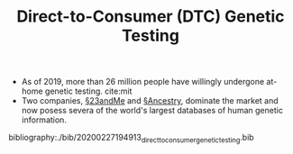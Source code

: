 #+TITLE: Direct-to-Consumer (DTC) Genetic Testing

- As of 2019, more than 26 million people have willingly undergone at-home genetic testing. cite:mit
- Two companies, [[file:23andme.org][§23andMe]] and [[file:ancestry.org][§Ancestry]], dominate the market and now posess severa of the world's largest databases of human genetic information.

bibliography:./bib/20200227194913_directtoconsumer_genetic_testing.bib
